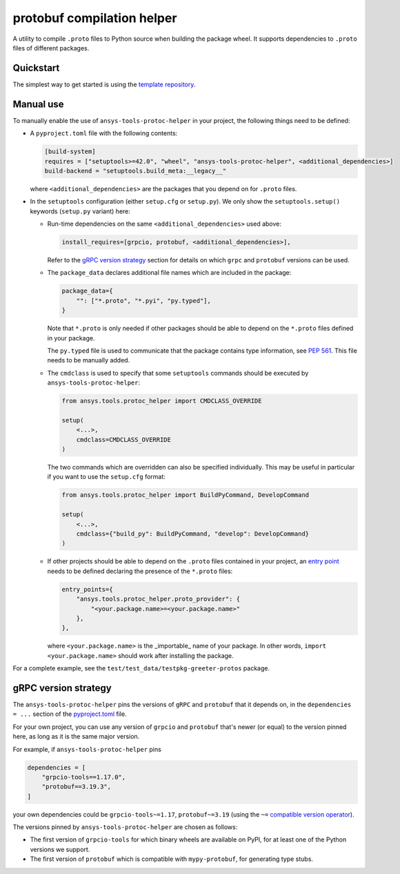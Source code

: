 ***************************
protobuf compilation helper
***************************

A utility to compile ``.proto`` files to Python source when building the package wheel. It supports dependencies to ``.proto`` files of different packages.

Quickstart
~~~~~~~~~~

The simplest way to get started is using the `template repository <TODO: link to template>`_.

Manual use
~~~~~~~~~~

To manually enable the use of ``ansys-tools-protoc-helper`` in your project, the following things need to be defined:

-   A ``pyproject.toml`` file with the following contents:

    .. code::

        [build-system]
        requires = ["setuptools>=42.0", "wheel", "ansys-tools-protoc-helper", <additional_dependencies>]
        build-backend = "setuptools.build_meta:__legacy__"

    where ``<additional_dependencies>`` are the packages that you depend on for ``.proto`` files.

-   In the ``setuptools`` configuration (either ``setup.cfg`` or ``setup.py``). We only show the ``setuptools.setup()`` keywords (``setup.py`` variant) here:

    -   Run-time dependencies on the same ``<additional_dependencies>`` used above:

        .. code:: python

            install_requires=[grpcio, protobuf, <additional_dependencies>],

        Refer to the `gRPC version strategy`_ section for details on which ``grpc`` and ``protobuf`` versions can be used.

    -   The ``package_data`` declares additional file names which are included in the package:

        .. code:: python

            package_data={
                "": ["*.proto", "*.pyi", "py.typed"],
            }

        Note that ``*.proto`` is only needed if other packages should be able to depend on the ``*.proto`` files defined in your package.

        The ``py.typed`` file is used to communicate that the package contains type information, see `PEP 561 <https://www.python.org/dev/peps/pep-0561/>`_. This file needs to be manually added.

    -   The ``cmdclass`` is used to specify that some ``setuptools`` commands should be executed by ``ansys-tools-protoc-helper``:

        .. code:: python

            from ansys.tools.protoc_helper import CMDCLASS_OVERRIDE

            setup(
                <...>,
                cmdclass=CMDCLASS_OVERRIDE
            )

        The two commands which are overridden can also be specified individually. This may be useful in particular if you want to use the ``setup.cfg`` format:

        .. code:: python

            from ansys.tools.protoc_helper import BuildPyCommand, DevelopCommand

            setup(
                <...>,
                cmdclass={"build_py": BuildPyCommand, "develop": DevelopCommand}
            )

    -   If other projects should be able to depend on the ``.proto`` files contained in your project, an `entry point <https://packaging.python.org/en/latest/specifications/entry-points/>`_ needs to be defined declaring the presence of the ``*.proto`` files:

        .. code:: python

            entry_points={
                "ansys.tools.protoc_helper.proto_provider": {
                    "<your.package.name>=<your.package.name>"
                },
            },

        where ``<your.package.name>`` is the _importable_ name of your package. In other words, ``import <your.package.name>`` should work after installing the package.

For a complete example, see the ``test/test_data/testpkg-greeter-protos`` package.

gRPC version strategy
~~~~~~~~~~~~~~~~~~~~~

The ``ansys-tools-protoc-helper`` pins the versions of ``gRPC`` and ``protobuf`` that it depends on, in the ``dependencies = ...`` section of the `pyproject.toml <https://github.com/ansys/ansys-tools-protoc-helper/blob/main/pyproject.toml>`_ file.

For your own project, you can use any version of ``grpcio`` and ``protobuf`` that's newer (or equal) to the version pinned here, as long as it is the same major version.

For example, if ``ansys-tools-protoc-helper`` pins

.. code::

    dependencies = [
        "grpcio-tools==1.17.0",
        "protobuf==3.19.3",
    ]

your own dependencies could be ``grpcio-tools~=1.17``, ``protobuf~=3.19`` (using the ``~=`` `compatible version operator <https://www.python.org/dev/peps/pep-0440/#compatible-release>`_).

The versions pinned by ``ansys-tools-protoc-helper`` are chosen as follows:

- The first version of ``grpcio-tools`` for which binary wheels are available on PyPI, for at least one of the Python versions we support.
- The first version of ``protobuf`` which is compatible with ``mypy-protobuf``, for generating type stubs.
